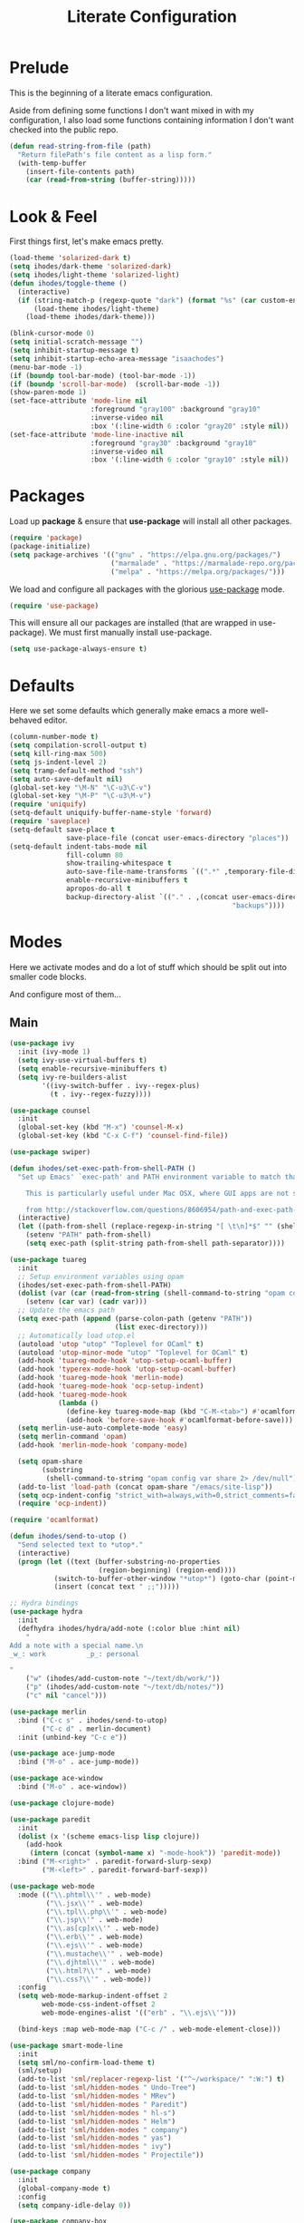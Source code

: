 #+TITLE: Literate Configuration

* Prelude

  This is the beginning of a literate emacs configuration.

  Aside from defining some functions I don't want mixed in with my
  configuration, I also load some functions containing information I don't want
  checked into the public repo.

  #+name: prelude
  #+BEGIN_SRC emacs-lisp
    (defun read-string-from-file (path)
      "Return filePath's file content as a lisp form."
      (with-temp-buffer
        (insert-file-contents path)
        (car (read-from-string (buffer-string)))))
  #+END_SRC
* Look & Feel

  First things first, let's make emacs pretty.

  #+name: look-and-feel
  #+BEGIN_SRC emacs-lisp
    (load-theme 'solarized-dark t)
    (setq ihodes/dark-theme 'solarized-dark)
    (setq ihodes/light-theme 'solarized-light)
    (defun ihodes/toggle-theme ()
      (interactive)
      (if (string-match-p (regexp-quote "dark") (format "%s" (car custom-enabled-themes)))
          (load-theme ihodes/light-theme)
        (load-theme ihodes/dark-theme)))

    (blink-cursor-mode 0)
    (setq initial-scratch-message "")
    (setq inhibit-startup-message t)
    (setq inhibit-startup-echo-area-message "isaachodes")
    (menu-bar-mode -1)
    (if (boundp tool-bar-mode) (tool-bar-mode -1))
    (if (boundp 'scroll-bar-mode)  (scroll-bar-mode -1))
    (show-paren-mode 1)
    (set-face-attribute 'mode-line nil
                        :foreground "gray100" :background "gray10"
                        :inverse-video nil
                        :box '(:line-width 6 :color "gray20" :style nil))
    (set-face-attribute 'mode-line-inactive nil
                        :foreground "gray30" :background "gray10"
                        :inverse-video nil
                        :box '(:line-width 6 :color "gray10" :style nil))
  #+END_SRC
* Packages

  Load up *package* & ensure that *use-package* will install all other packages.

  #+name: packages
  #+BEGIN_SRC emacs-lisp
    (require 'package)
    (package-initialize)
    (setq package-archives '(("gnu" . "https://elpa.gnu.org/packages/")
                             ("marmalade" . "https://marmalade-repo.org/packages/")
                             ("melpa" . "https://melpa.org/packages/")))
  #+END_SRC

  We load and configure all packages with the glorious [[https://github.com/jwiegley/use-package][use-package]] mode.

  #+name: modes
  #+BEGIN_SRC emacs-lisp
    (require 'use-package)
  #+END_SRC

  This will ensure all our packages are installed (that are wrapped in
  use-package). We must first manually install use-package.

  #+name: modes
  #+BEGIN_SRC emacs-lisp
    (setq use-package-always-ensure t)
  #+END_SRC

* Defaults

  Here we set some defaults which generally make emacs a more well-behaved
  editor.

  #+name: defaults
  #+BEGIN_SRC emacs-lisp
    (column-number-mode t)
    (setq compilation-scroll-output t)
    (setq kill-ring-max 500)
    (setq js-indent-level 2)
    (setq tramp-default-method "ssh")
    (setq auto-save-default nil)
    (global-set-key "\M-N" "\C-u3\C-v")
    (global-set-key "\M-P" "\C-u3\M-v")
    (require 'uniquify)
    (setq-default uniquify-buffer-name-style 'forward)
    (require 'saveplace)
    (setq-default save-place t
                  save-place-file (concat user-emacs-directory "places"))
    (setq-default indent-tabs-mode nil
                  fill-column 80
                  show-trailing-whitespace t
                  auto-save-file-name-transforms `((".*" ,temporary-file-directory t))
                  enable-recursive-minibuffers t
                  apropos-do-all t
                  backup-directory-alist `(("." . ,(concat user-emacs-directory
                                                           "backups"))))
  #+END_SRC
* Modes

  Here we activate modes and do a lot of stuff which should be split out into
  smaller code blocks.

  And configure most of them...

** Main
  #+name: modes
  #+BEGIN_SRC emacs-lisp
    (use-package ivy
      :init (ivy-mode 1)
      (setq ivy-use-virtual-buffers t)
      (setq enable-recursive-minibuffers t)
      (setq ivy-re-builders-alist
            '((ivy-switch-buffer . ivy--regex-plus)
              (t . ivy--regex-fuzzy))))

    (use-package counsel
      :init
      (global-set-key (kbd "M-x") 'counsel-M-x)
      (global-set-key (kbd "C-x C-f") 'counsel-find-file))

    (use-package swiper)

    (defun ihodes/set-exec-path-from-shell-PATH ()
      "Set up Emacs' `exec-path' and PATH environment variable to match that used by the user's shell.

        This is particularly useful under Mac OSX, where GUI apps are not started from a shell.

        from http://stackoverflow.com/questions/8606954/path-and-exec-path-set-but-emacs-does-not-find-executable"
      (interactive)
      (let ((path-from-shell (replace-regexp-in-string "[ \t\n]*$" "" (shell-command-to-string "$SHELL --login -i -c 'echo $PATH'"))))
        (setenv "PATH" path-from-shell)
        (setq exec-path (split-string path-from-shell path-separator))))

    (use-package tuareg
      :init
      ;; Setup environment variables using opam
      (ihodes/set-exec-path-from-shell-PATH)
      (dolist (var (car (read-from-string (shell-command-to-string "opam config env --sexp"))))
        (setenv (car var) (cadr var)))
      ;; Update the emacs path
      (setq exec-path (append (parse-colon-path (getenv "PATH"))
                              (list exec-directory)))
      ;; Automatically load utop.el
      (autoload 'utop "utop" "Toplevel for OCaml" t)
      (autoload 'utop-minor-mode "utop" "Toplevel for OCaml" t)
      (add-hook 'tuareg-mode-hook 'utop-setup-ocaml-buffer)
      (add-hook 'typerex-mode-hook 'utop-setup-ocaml-buffer)
      (add-hook 'tuareg-mode-hook 'merlin-mode)
      (add-hook 'tuareg-mode-hook 'ocp-setup-indent)
      (add-hook 'tuareg-mode-hook
                (lambda ()
                  (define-key tuareg-mode-map (kbd "C-M-<tab>") #'ocamlformat)
                  (add-hook 'before-save-hook #'ocamlformat-before-save)))
      (setq merlin-use-auto-complete-mode 'easy)
      (setq merlin-command 'opam)
      (add-hook 'merlin-mode-hook 'company-mode)

      (setq opam-share
            (substring
             (shell-command-to-string "opam config var share 2> /dev/null") 0 -1))
      (add-to-list 'load-path (concat opam-share "/emacs/site-lisp"))
      (setq ocp-indent-config "strict_with=always,with=0,strict_comments=false")
      (require 'ocp-indent))

    (require 'ocamlformat)

    (defun ihodes/send-to-utop ()
      "Send selected text to *utop*."
      (interactive)
      (progn (let ((text (buffer-substring-no-properties
                          (region-beginning) (region-end))))
               (switch-to-buffer-other-window "*utop*") (goto-char (point-max))
               (insert (concat text " ;;")))))

    ;; Hydra bindings
    (use-package hydra
      :init
      (defhydra ihodes/hydra/add-note (:color blue :hint nil)
        "
    Add a note with a special name.\n
    _w_: work          _p_: personal

    "
        ("w" (ihodes/add-custom-note "~/text/db/work/"))
        ("p" (ihodes/add-custom-note "~/text/db/notes/"))
        ("c" nil "cancel")))

    (use-package merlin
      :bind ("C-c s" . ihodes/send-to-utop)
            ("C-c d" . merlin-document)
      :init (unbind-key "C-c e"))

    (use-package ace-jump-mode
      :bind ("M-o" . ace-jump-mode))

    (use-package ace-window
      :bind ("M-o" . ace-window))

    (use-package clojure-mode)

    (use-package paredit
      :init
      (dolist (x '(scheme emacs-lisp lisp clojure))
        (add-hook
         (intern (concat (symbol-name x) "-mode-hook")) 'paredit-mode))
      :bind ("M-<right>" . paredit-forward-slurp-sexp)
            ("M-<left>" . paredit-forward-barf-sexp))

    (use-package web-mode
      :mode (("\\.phtml\\'" . web-mode)
             ("\\.jsx\\'" . web-mode)
             ("\\.tpl\\.php\\'" . web-mode)
             ("\\.jsp\\'" . web-mode)
             ("\\.as[cp]x\\'" . web-mode)
             ("\\.erb\\'" . web-mode)
             ("\\.ejs\\'" . web-mode)
             ("\\.mustache\\'" . web-mode)
             ("\\.djhtml\\'" . web-mode)
             ("\\.html?\\'" . web-mode)
             ("\\.css?\\'" . web-mode))
      :config
      (setq web-mode-markup-indent-offset 2
            web-mode-css-indent-offset 2
            web-mode-engines-alist '(("erb" . "\\.ejs\\'")))

      (bind-keys :map web-mode-map ("C-c /" . web-mode-element-close)))

    (use-package smart-mode-line
      :init
      (setq sml/no-confirm-load-theme t)
      (sml/setup)
      (add-to-list 'sml/replacer-regexp-list '("^~/workspace/" ":W:") t)
      (add-to-list 'sml/hidden-modes " Undo-Tree")
      (add-to-list 'sml/hidden-modes " MRev")
      (add-to-list 'sml/hidden-modes " Paredit")
      (add-to-list 'sml/hidden-modes " hl-s")
      (add-to-list 'sml/hidden-modes " Helm")
      (add-to-list 'sml/hidden-modes " company")
      (add-to-list 'sml/hidden-modes " yas")
      (add-to-list 'sml/hidden-modes " ivy")
      (add-to-list 'sml/hidden-modes " Projectile"))

    (use-package company
      :init
      (global-company-mode t)
      :config
      (setq company-idle-delay 0))

    (use-package company-box
      :hook (company-mode . company-box-mode))

    (use-package ag
      :bind ("<f2>" . ag-project)
      :init (setq ag-highlight-search t))

    (use-package visual-regexp
      :bind (("C-c q" . vr/query-replace)
             ("C-c r" . vr/replace)
             ("s-c" . vr/mc-mark)))

    (use-package browse-kill-ring
      :bind ("C-M-y" . browse-kill-ring))

    (use-package undo-tree-mode
      :ensure undo-tree
      :init (global-undo-tree-mode)
      :bind (("C-x C-u" . undo-tree-undo)
             ("C-x C-r" . undo-tree-redo))
      :config
      ;; autosave the undo-tree history
      (setq undo-tree-history-directory-alist
            `((".*" . ,temporary-file-directory)))
      (setq undo-tree-auto-save-history t))

    (use-package yasnippet
      :init
      ;; (yas-reload-all)
      (setq yas-snippet-dirs
          '("~/.emacs.d/snippets"))
      (add-hook 'GFM-mode #'yas-minor-mode)
      :bind
      ("C-<tab>" . yas-expand))

    (use-package haskell-mode
      :mode "\\.hs\\'"
      :init
      (add-hook 'haskell-mode-hook 'turn-on-haskell-indentation))

    (use-package magit
      :bind ("C-x g" . magit-status)
      :config
      ;; https://github.com/magit/magit/issues/1953
      (setq magit-restore-window-configuration t) ;; the default
      (setq magit-status-buffer-switch-function
            (lambda (buffer)
              (pop-to-buffer buffer)
              (delete-other-windows))))

    (use-package git-timemachine)

    (use-package projectile
      :bind ("s-p" . projectile-commander)
      :init
      (progn
        (projectile-global-mode)
        (setq projectile-mode-line
              '(:eval (format " @:%s" (projectile-project-name))))))

    (use-package rainbow-delimiters
      :init
      (add-hook 'prog-mode-hook 'rainbow-delimiters-mode))
  #+END_SRC

  Finally we quick'n'dirtily set some little text modes.

  #+name: modes
  #+BEGIN_SRC emacs-lisp
    (defvar ihodes/text-modes
      '(("\\.avpr?\\'" . js-mode)
        ("\\.avdl?\\'" . c-mode)
        ("\\.yml\\'" . yaml-mode)
        ("\\.markdown\\'" . gfm-mode)
        ("\\.md\\'" . gfm-mode)))

    (dolist (mm ihodes/text-modes)
      (add-to-list 'auto-mode-alist mm))
  #+END_SRC

  (And some misc. additional code...)

  #+name: modes
  #+BEGIN_SRC emacs-lisp
    ;; https://github.com/purcell/exec-path-from-shell
    (use-package exec-path-from-shell
      :init
      (when (memq window-system '(mac ns))
        (exec-path-from-shell-initialize)))

    (add-hook 'sql-interactive-mode-hook '(lambda () (toggle-truncate-lines t)))
  #+END_SRC

** Journal & Notes

I use emacs + markdown to journal and take notes. This is synced via Dropbox so
that I can 1) have my notes saved somewhere safe and 2) view and edit notes on
my mobile device.

deft and markdown-mode do much of the heavy lifting here. I use local checkouts
so that I can pick up my modifications to these libraries as soon as I need
them.

#+name: journaling
#+BEGIN_SRC emacs-lisp
  (use-package mmm-mode
    :init
    ;; from http://jblevins.org/log/mmm
    (defun mmm-markdown-auto-class (lang &optional submode)
      "Define a mmm-mode class for LANG in `markdown-mode' using SUBMODE.
         If SUBMODE is not provided, use `LANG-mode' by default."
      (let ((class (intern (concat "gfm-" lang)))
            (submode (or submode (intern (concat lang "-mode"))))
            (front (concat "^```" lang "[\n\r]+"))
            (back "^```$"))
        (mmm-add-classes (list (list class :submode submode :front front :back back)))
        (mmm-add-mode-ext-class 'gfm-mode nil class)))
    (mapc 'mmm-markdown-auto-class
          '("awk" "bibtex" "c" "cpp" "css" "html" "latex" "lisp" "elisp" "makefile"
            "markdown" "python" "r" "ruby" "sql" "stata" "xml" "clojure" "scheme"
            "js" "ruby"))
    (mmm-markdown-auto-class "shell" 'shell-script-mode)
    ;; TODO: this is an error
    ;;       (mmm-markdown-auto-class "ocaml" 'tuareg-mode)
    (mmm-markdown-auto-class "javascript" 'js-mode)
    (add-hook 'markdown-mode-hook 'mmm-mode)
    (setq mmm-parse-when-idle 't))

  (use-package markdown-mode
    :load-path "~/workspace/markdown-mode"
    :bind
    (:map markdown-mode-map
          ("C-c >" .  org-time-stamp)
          ("C-c <" .  org-date-from-calendar)
          ("C-c m" . mmm-parse-buffer)
          ("C-c j" . ihodes/hydra/start-new-journal-entry/body))
    :init
    (defun s-trim-right (s)
      "Remove whitespace at the end of S."
      (if (string-match "[ \t\n\r]+\\'" s)
          (replace-match "" t t s)
        s))
    (custom-set-faces
     '(markdown-header-face
       ((t (:inherit font-lock-function-name-face
            :weight bold :family "variable-pitch"))))
     '(markdown-header-face-1 ((t (:inherit markdown-header-face :height 1.7))))
     '(markdown-header-face-2 ((t (:inherit markdown-header-face :height 1.4))))
     '(markdown-header-face-3 ((t (:inherit markdown-header-face :height 1.2)))))
    (setq markdown-command "marked --gfm --tables --smart-lists --breaks")
    (setq markdown-asymmetric-header t)
    (setq markdown-gfm-additional-languages
          '("ocaml" "python" "javascript" "js" "r" "java" "clojure" "scheme"))
    (require 'semantic/sb)                ; so that we can use CEDET's setq-mode-local
    (setq-mode-local markdown-mode show-trailing-whitespace nil))

  (use-package deft
    :load-path "~/workspace/deft/"
    :bind
    (("<f7>" . ihodes/hydra/add-note/body)
     ("<f8>" . deft)
     ("<f9>" . ihodes/edit-work-week-note)
     ("<f10>" . ihodes/edit-personal-week-note)
     ("<f12>" . ihodes/edit-current-months-journal)
     ("C-c C-r" . revert-buffer) ;; used to reload buffer, if e.g. Dropbox edits it.
     :map deft-mode-map
     ("C-c C-j" . ihodes/deft-toggle-journal)
     ("C-c C-w" . ihodes/deft-toggle-work)
     ("C-c C-n" . ihodes/deft-toggle-notes))
    :init
    (setq ihodes/deft-name-map
          '(("journal" . "db/journal/")
            ("work" . "db/work/")
            ("notes" . "db/notes/")))
    (setq ihodes/deft-ignore-file-directories '("journal"))
    (defun ihodes/update-deft-ignore-file-regexp ()
      (interactive)
      (let* ((deft-res-list
               (mapcar (lambda (spec)
                         (if (member (car spec) ihodes/deft-ignore-file-directories)
                             (cdr spec) nil)) ihodes/deft-name-map))
             (deft-res-list (cl-remove-if-not 'identity deft-res-list)))
        (if deft-res-list
            (setq deft-ignore-file-regexp (mapconcat 'identity deft-res-list "\\|"))
          (setq deft-ignore-file-regexp "\\(?:^$\\)")))
      (deft-refresh))
    (defun ihodes/toggle-index-category (name)
      "Shows/hides a category in Deft."
      (interactive)
      (if (member name ihodes/deft-ignore-file-directories)
          (let ((ls (cl-remove-if (lambda (s) (string= s name)) ihodes/deft-ignore-file-directories)))
            (setq ihodes/deft-ignore-file-directories ls))
        (let ((ls (cons name ihodes/deft-ignore-file-directories)))
          (setq ihodes/deft-ignore-file-directories ls)))
      (ihodes/update-deft-ignore-file-regexp))
    (defun ihodes/deft-toggle-journal () (interactive) (ihodes/toggle-index-category "journal"))
    (defun ihodes/deft-toggle-work () (interactive) (ihodes/toggle-index-category "work"))
    (defun ihodes/deft-toggle-notes () (interactive) (ihodes/toggle-index-category "notes"))
    (defun ihodes/add-custom-note (subdirectory)
      (let ((note-name
             (read-file-name "What should the title be? " subdirectory)))
        (find-file note-name)))
    (defun ihodes/edit-work-week-note () (interactive) (ihodes/edit-current-weeks-note "~/text/db/work/"))
    (defun ihodes/edit-personal-week-note () (interactive) (ihodes/edit-current-weeks-note "~/text/db/notes/"))
    (defun ihodes/last-monday ()
      "Return the previous Monday as a time value, or current day, if today is Monday."
      (let* ((dow (nth 6 (decode-time)))
             (delta (% (+ dow 6) 7))
             (days-delta (seconds-to-time (* delta 24 60 60 ))))
        (time-subtract (current-time) days-delta)))
    (defun ihodes/edit-current-weeks-note (directory)
      "Edit the note for the current week, starting on Monday, in
      the given directory"
      (interactive "DDeft Subdirectory: ")
      (let* ((new-time (ihodes/last-monday))
             (date (format-time-string "%Y-%m-%d" new-time))
             (filename (concat date ".md"))
             (path (concat directory filename)))
        (find-file path)
        (if (file-exists-p path)
            t
          (insert "# Monday\n\n# Tuesday\n\n# Wednesday\n\n# Thursday\n\n# Friday\n\n"))))
    (defun ihodes/edit-current-months-journal ()
      "Edit the journal text in ~/text/db/journal for the current month."
      (interactive)
      (let* ((date (format-time-string "%Y-%m"))
             (filename (concat date ".md"))
             (path (concat deft-directory "/db/journal/" filename)))
        (find-file path)))
    (setq deft-auto-save-interval 0)
    (setq deft-directory "~/text")
    (setq deft-use-filename-as-title t)
    (setq deft-prefix-filename-title-with-subdirectory t)
    (setq deft-extensions '("md" "txt" "tex" "org" "markdown"))
    (setq deft-recursive t))

  (use-package visual-fill-column
    :init
    (setq fill-column 80)
    (defun ihodes/activate-visual-line-mode-for-notes ()
      "Activate soft line-wrapping when inside a text file that can
      be read in Dropbox; this lets us view them nicely on a mobile
      device as well as on desktop."
      (when (and (string-match "text/" (buffer-file-name))
                 (string-match "\\.md\\'" (buffer-file-name)))
        (progn (visual-fill-column-mode t)
               (visual-line-mode t)
               (adaptive-wrap-prefix-mode t))))
    (add-hook 'find-file-hook 'ihodes/activate-visual-line-mode-for-notes))

  (use-package adaptive-wrap)
#+END_SRC

** Org

Very rudimentary customization of ~org-mode~.

Primarily we set our [[http://mobileorg.ncogni.to/][MobileOrg]] directory so that we can sync with the iPhone (or
Android!) app. We also enable support for a variety of languages.

#+name: org-mode
#+BEGIN_SRC emacs-lisp
  (bind-key "C-c c" 'org-capture)
  (bind-key "C-c a" 'org-agenda)

  (setq org-directory "~/org/")
  (setq org-default-notes-file "~/org/notes.org")
  (setq org-mobile-directory "~/Dropbox/Apps/MobileOrg")


  (setq org-src-fontify-natively nil)

  (setq org-modules '(org-info
                      org-habit))

  (org-load-modules-maybe t)

  (defun ihodes/org-link-at-point ()
    "Return the link of the org-link at point."
    (interactive)
    (let* ((el (org-element-context))
           (map (org-element-map el)))
      (message (org-element-property :link map))))

  (use-package org
    :bind
    ("C-c i" . ispell)
    ("M-I" . org-toggle-inline-images)
    ("M-i" . org-toggle-inline-image)
    ("C-M-c" . ihodes/org-link-at-point))

#+END_SRC

This lets us drag'n'drop image links into org-mode.

#+name: org-mode
#+BEGIN_SRC emacs-lisp
(defun my-dnd-func (event)
  (interactive "e")
  (goto-char (nth 1 (event-start event)))
  (x-focus-frame nil)
  (let* ((payload (car (last event)))
         (type (car payload))
         (fname (cadr payload))
         (img-regexp "\\(png\\|jp[e]?g\\)\\>"))
    (cond
     ;; insert image link
     ((and  (eq 'drag-n-drop (car event))
            (eq 'file type)
            (string-match img-regexp fname))
      (insert (format "[[%s]]" fname))
      (org-display-inline-images t t))
     ;; insert image link with caption
     ((and  (eq 'C-drag-n-drop (car event))
            (eq 'file type)
            (string-match img-regexp fname))
      (insert "#+ATTR_ORG: :width 300\n")
      (insert (concat  "#+CAPTION: " (read-input "Caption: ") "\n"))
      (insert (format "[[%s]]" fname))
      (org-display-inline-images t t))
     ;; C-drag-n-drop to open a file
     ((and  (eq 'C-drag-n-drop (car event))
            (eq 'file type))
      (find-file fname))
     ((and (eq 'M-drag-n-drop (car event))
           (eq 'file type))
      (insert (format "[[attachfile:%s]]" fname)))
     ;; regular drag and drop on file
     ((eq 'file type)
      (insert (format "[[%s]]\n" fname)))
     (t
      (error "I am not equipped for dnd on %s" payload)))))

(define-key org-mode-map (kbd "<drag-n-drop>") 'my-dnd-func)
(define-key org-mode-map (kbd "<C-drag-n-drop>") 'my-dnd-func)
(define-key org-mode-map (kbd "<M-drag-n-drop>") 'my-dnd-func)
#+END_SRC

** Python settings

This lets us use the iPython kernel as the inferior Python process.

  #+name: modes
  #+BEGIN_SRC emacs-lisp
    ;; (setq python-shell-interpreter "ipython"
    ;;       python-shell-prompt-regexp "In \\[[0-9]+\\]: "
    ;;       python-shell-prompt-output-regexp "Out \\[[0-9]+\\]: "
    ;;       python-shell-completion-setup-code
    ;;       "from IPython.core.completerlib import module_completion"
    ;;       python-shell-completion-module-string-code
    ;;       "';'.join(module_completion('''%s'''))\n"
    ;;       python-shell-completion-string-code
    ;;       "';'.join(get_ipython().Completer.all_completions('''%s'''))\n")
  #+END_SRC

Some simple EIN customizations.

  #+name: modes
  #+BEGIN_SRC emacs-lisp
    ;; (setq ein:use-auto-complete 1)
    ;; (setq ein:console-args '("--gui=osx" "--matplotlib=osx" "--colors=Linux"))

    ;; (defun ein:load-notebooks ()
    ;;   (interactive)
    ;;   (ein:notebooklist-load)
    ;;   (ein:notebooklist-open))
  #+END_SRC
** Javascript / Typescript
  #+name: modes
  #+BEGIN_SRC emacs-lisp
    (require 'web-mode)
    (add-to-list 'auto-mode-alist '("\\.tsx\\'" . web-mode))
  #+END_SRC
** Clojure settings

Clojure-mode is useful for ~.edn~, ~.cljs~, and ~.cljx~ files as well.

  #+name: modes
  #+BEGIN_SRC emacs-lisp
    (dolist (mm '(("\\.edn\\'" . clojure-mode)
                  ("\\.cljs\\'" . clojure-mode)
                  ("\\.cljx\\'" . clojure-mode)))
      (add-to-list 'auto-mode-alist mm))
  #+END_SRC

We make the [[https://github.com/clojure-emacs/cider][Cider]] (Clojure IDE) experience a bit better.

  #+name: modes
  #+BEGIN_SRC emacs-lisp
    (require 'clojure-mode)
    (add-hook 'cider-mode-hook 'cider-turn-on-eldoc-mode)
    (add-hook 'cider-repl-mode-hook 'paredit-mode)
    (setq nrepl-hide-special-buffers t)
    (setq cider-auto-select-error-buffer t)
  #+END_SRC

Some common Clojure functions look better with different indentation, so we set
those here.

  #+name: modes
  #+BEGIN_SRC emacs-lisp
    (define-clojure-indent
      (defroutes 'defun)
      (GET 2)
      (POST 2)
      (PUT 2)
      (DELETE 2)
      (HEAD 2)
      (ANY 2)
      (context 2)
      (form-to 1)
      (match 1)
      (are 2)
      (select 1)
      (insert 1)
      (update 1)
      (delete 1)
      (run* 1)
      (fresh 1)
      (extend-freeze 2)
      (extend-thaw 1))
  #+END_SRC
** Scala settings

   #+name: modes
   #+BEGIN_SRC emacs-lisp
     (use-package ensime
       :init
       (progn
         (add-hook 'scala-mode-hook 'ensime-scala-mode-hook)
         (setq ensime-sem-high-faces
               '((var . (:foreground "#ff2222"))
                 (val . (:foreground "#dddddd"))
                 (varField . (:foreground "#ff3333"))
                 (valField . (:foreground "#dddddd"))
                 (functionCall . (:foreground "#84BEE3"))
                 (param . (:foreground "#ffffff"))
                 (class . font-lock-type-face)
                 (trait . (:foreground "#084EA8"))
                 (object . (:foreground "#026DF7"))
                 (package . font-lock-preprocessor-face)))))
   #+END_SRC
** Coq
   #+name: coq-mode
   #+BEGIN_SRC emacs-lisp
     ;; (load-file "/usr/local/share/emacs/site-lisp/proof-general/site-start.d/pg-init.el")
     ;; (autoload 'coq-mode "coq" "Major mode for editing Coq vernacular." t)
     ;; (setq auto-mode-alist (cons '("\\.v$" . coq-mode) auto-mode-alist))
     ;; (eval-after-load 'coq-mode '(define-key coq-mode-map (kbd "C-c C-.") 'proof-goto-point))
   #+END_SRC
** Misc
   #+name: modes
   #+BEGIN_SRC emacs-lisp
     ;; annoying autocompile for scss is turned off
     (setq scss-compile-at-save nil)
   #+END_SRC
* Gittit
  ~gittit~ is a little library I wrote to connect local files to GitHub repos.

  These are our utility functions.

  #+name: gittit
  #+BEGIN_SRC emacs-lisp
    (defun gittit:base-github-url ()
      (let* ((git-url (shell-command-to-string "git config --get remote.origin.url"))
             (http-url (replace-regexp-in-string "git@" "" git-url))
             (http-url (replace-regexp-in-string "\.git" "" http-url))
             (http-url (replace-regexp-in-string ":" "/" http-url))
             (http-url (replace-regexp-in-string "\n" "" http-url)))
        http-url))

    (defun gittit:current-branch-name ()
      (replace-regexp-in-string "\n" "" (shell-command-to-string "git rev-parse --abbrev-ref HEAD")))

    (defun gittit:parent-directory (dir)
      (unless (equal "/" dir)
        (file-name-directory (directory-file-name dir))))

    (defun gittit:base-git-directory (filename)
      (let ((base-dir (file-name-directory filename)))
        (if (file-exists-p (concat base-dir ".git"))
          base-dir
          (gittit:base-git-directory (gittit:parent-directory base-dir)))))

    (defun gittit:github-url-for-file (filename)
      (format "http://%s/blob/%s/%s"
              (gittit:base-github-url)
              (gittit:current-branch-name)
              (replace-regexp-in-string (gittit:base-git-directory filename) "" filename)))

    (defun gittit:github-url-for-line (filename start &optional end)
      (format (concat (gittit:github-url-for-file filename) (if end "#L%s-L%s" "#L%s"))
              start
              end))
  #+END_SRC

  These are the public exports:

  #+name: gittit
  #+BEGIN_SRC emacs-lisp
    (defun github-url-for-line  (filename start &optional end)
      "Returns, echoes, and kills the GitHub URL for FILENAME between START and optionally END."
      (interactive (cons (buffer-file-name)
                         (if (use-region-p)
                            (list (region-beginning) (region-end))
                            (list (point)))))
      (let* ((url (gittit:github-url-for-file filename))
             (start-line (1+ (count-lines 1 start)))
             (url (if end
                      (format "%s#L%s-L%s" url start-line (count-lines 1 end))
                      (format "%s#L%s" url start-line))))
        (kill-new url)
        (message url)
        url))

    (defun browse-github-url-for-line (filename start &optional end)
      "Navigate to the GitHub URL for FILENAME between START and optionally END."
      (interactive (cons (buffer-file-name)
                         (if (use-region-p)
                            (list (region-beginning) (region-end))
                            (list (point)))))
      (browse-url (if end (github-url-for-line filename start end)
                    (github-url-for-line filename start))))
  #+END_SRC

  Under the [[http://www.apache.org/licenses/LICENSE-2.0.html][Apache 2.0 License]].
* Misc. Functions

  A bunch of little utility functions created here and elsewhere.
  #+name: functions
  #+BEGIN_SRC emacs-lisp
    (defun clear-shell-buffer ()
      "Clear the current buffer"
      (interactive)
      (let ((comint-buffer-maximum-size 0))
         (comint-truncate-buffer)))

    (defun osx:copy-region (start end)
      "Copy the region to OSX's clipboard."
      (interactive (list (region-beginning) (region-end)))
      (shell-command-on-region start end "pbcopy")
      (message "Copied to OSX clipboard!"))

    (defun osx:paste ()
      "Copy the region to OSX's clipboard."
      (interactive)
      (insert (shell-command-to-string "pbpaste"))
      (message "Pasted from OSX clipboard!"))

    (defun osx:copy-kill ()
      "Copy the current kill text to OSX's clipboard."
      (interactive)
      (with-temp-buffer
        (yank)
        (shell-command-on-region 1 (point-max) "pbcopy")))

    (defun set-exec-path-from-shell-PATH ()
      (let ((path-from-shell (replace-regexp-in-string
                              "[ \t\n]*$"
                              ""
                              (shell-command-to-string "$SHELL --login -i -c 'echo $PATH'"))))
        (setenv "PATH" path-from-shell)
        (setq eshell-path-env path-from-shell) ; for eshell users
        (setq exec-path (split-string path-from-shell path-separator))))

    ;;http://emacsredux.com/blog/2013/05/22/smarter-navigation-to-the-beginning-of-a-line/
    (defun smarter-move-beginning-of-line (arg)
      "Move point back to indentation of beginning of line.

    Move point to the first non-whitespace character on this line.
    If point is already there, move to the beginning of the line.
    Effectively toggle between the first non-whitespace character and
    the beginning of the line.

    If ARG is not nil or 1, move forward ARG - 1 lines first.  If
    point reaches the beginning or end of the buffer, stop there."
      (interactive "^p")
      (setq arg (or arg 1))

      ;; Move lines first
      (when (/= arg 1)
        (let ((line-move-visual nil))
          (forward-line (1- arg))))

      (let ((orig-point (point)))
        (back-to-indentation)
        (when (= orig-point (point))
          (move-beginning-of-line 1))))

    (defun endless/load-gh-pulls-mode ()
      "Start `magit-gh-pulls-mode' only after a manual request."
      (interactive)
      (require 'magit-gh-pulls)
      (add-hook 'magit-mode-hook 'turn-on-magit-gh-pulls)
      (magit-gh-pulls-mode 1)
      (magit-gh-pulls-reload))

    (defun revert-this-buffer ()
      (interactive)
      (revert-buffer nil t t)
      (message (concat "Reverted buffer " (buffer-name))))

    (defun opam-env ()
      (interactive nil)
      (dolist (var (car (read-from-string
                         (shell-command-to-string "opam config env --sexp"))))
        (setenv (car var) (cadr var)))
      (setq exec-path (append (parse-colon-path (getenv "PATH"))
                              (list exec-directory))))
  #+END_SRC
* Bindings

  Global and some mode-specific bindings that need to be cleaned up.

  #+name: bindings
  #+BEGIN_SRC emacs-lisp
    (bind-keys ("<f1>" . eshell)
               ("<f3>" . occur)
               ("<f5>" . calc)
               ("<f6>" . revert-this-buffer)
               ("C-c M-w" . whitespace-mode)
               ("M-j" . (lambda () (interactive) (join-line -1)))
               ("C-x t" . (lambda () (interactive) (insert "TODO(ihodes): ")))
               ("M-s-≥" . mc/mark-next-lines)
               ("C-x w" . delete-trailing-whitespace)
               ("C-x C-d" . ido-dired)
               ("C-c C-e" . eval-buffer)
               ("C-x C-b" . ibuffer)
               ("C-x C-l" . goto-line)
               ("C-s" . isearch-forward-regexp)
               ("C-r" . isearch-backward-regexp)
               ("s--" . text-scale-adjust)
               ("s-=" . text-scale-adjust))

    (define-key 'help-command "A" #'apropos) ;; (C-h a)

    (eval-after-load #'comint-mode-hook
      '(progn
         (define-key comint-mode-map (kbd "C-c C-t") 'comint-truncate-buffer)))

    ;; remap C-a to `smarter-move-beginning-of-line'
    (global-set-key [remap move-beginning-of-line]
                    'smarter-move-beginning-of-line)
  #+END_SRC
* Projects

This is a simple & hacky way to start asynchronous processes associated with
projects I frequently work on.

** TODO Manage a list of processes per project, and commands for restarting them etc. Upstart?
** CycleDash
  Found on [[https://github.com/hammerlab/cycledash][GitHub]].

  This is deprecated, keeping it here for my own reference.
  #+name: projects
  #+BEGIN_SRC emacs-lisp
    (defun cycledash:start-server ()
      "Start the CycleDash server."
      (interactive)
      (async-shell-command "cd ~/workspace/cycledash/ && source venv/bin/activate && ./run.sh"
                           "*CycleDash:./run.sh*"))

    (defun cycledash:start-worker ()
      "Start a CycleDash worker named WORK."
      (interactive)
      (async-shell-command "cd ~/workspace/cycledash/ && source venv/bin/activate && ./worker.sh WORK"
                           "*CycleDash:./worker.sh*"))

    (defun cycledash:start-gulp ()
      "Start the gulp dev js builder."
      (interactive)
      (async-shell-command "cd ~/workspace/cycledash/ && gulp"
                           "*CycleDash: gulp*"))

    (defun cycledash:start ()
      "Start all cycledash services"
      (interactive)
      (dolist (start '(cycledash:start-server cycledash:start-worker cycledash:start-gulp))
        (funcall start)))

    (defun cycledash:python-tests ()
      "Run the Python tests"
      (interactive)
      (async-shell-command "cd ~/workspace/cycledash/ && source venv/bin/activate && source ENV.sh && nosetests tests/python"
                           "*CycleDash: python nosetests*"))

    (defun rgc:start-server ()
      "Start the RGC Harvest server."
      (interactive)
      (async-shell-command "cd ~/workspace/rgc/rgc-site/ && source venv/bin/activate && ./bin/manage.py runserver 8080"
                           "*Harvest: runserver 8080*"))

    (defun healthtracker:start-server ()
      "Start the Healthtracker server."
      (interactive)
      (async-shell-command "cd ~/workspace/healthtracker/ && source venv/bin/activate && source env.sh && python run.py"
                           "*Healthtracker: run.py 5050*"))


  #+END_SRC
* Configuration file layout

  Here I define the ~emacs.el~ file generated by the code in this org file.

  The below block describes how the code above should be organized within the
  generated ~emacs.el~.

  #+BEGIN_SRC emacs-lisp :tangle yes :noweb no-export :exports code
    ;;;; This file generated from `emacs.org` in this directory.

    <<init>>
    <<prelude>>
    <<look-and-feel>>
    <<packages>>
    <<modes>>
    <<coq-mode>>
    <<org-mode>>
    <<functions>>
    <<defaults>>
    <<gittit>>
    <<bindings>>
    <<journaling>>
    <<projects>>
  #+END_SRC


